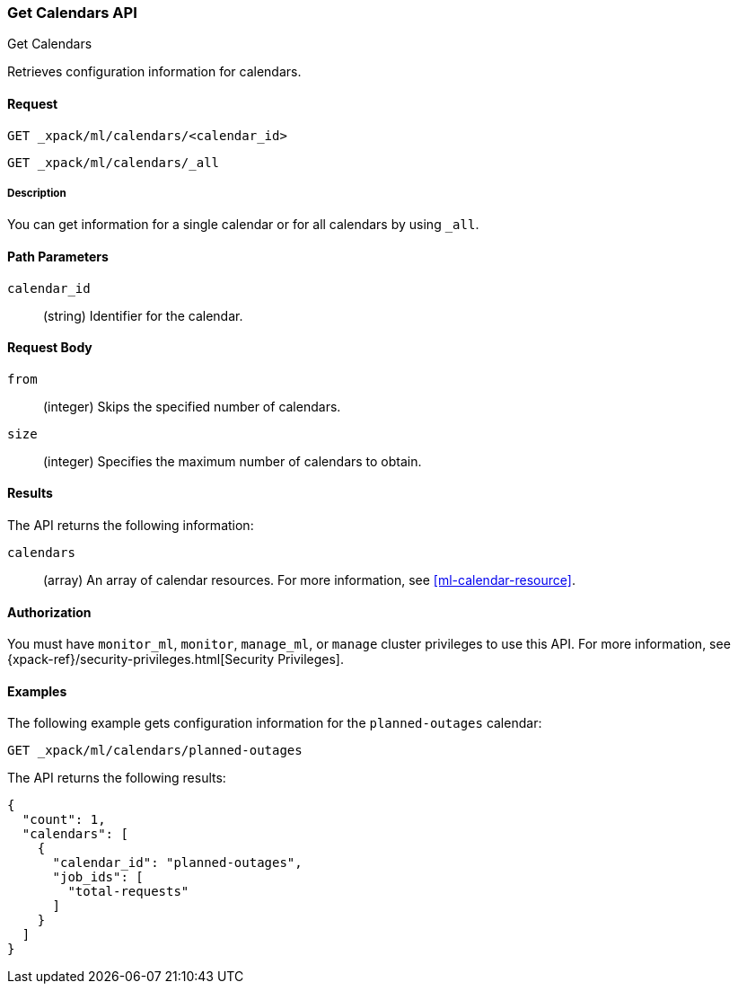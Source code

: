 [role="xpack"]
[[ml-get-calendar]]
=== Get Calendars API
++++
<titleabbrev>Get Calendars</titleabbrev>
++++

Retrieves configuration information for calendars.


==== Request

`GET _xpack/ml/calendars/<calendar_id>` +

`GET _xpack/ml/calendars/_all`


===== Description

You can get information for a single calendar or for all calendars by using
`_all`.


==== Path Parameters

`calendar_id`::
  (string) Identifier for the calendar.


==== Request Body

`from`:::
    (integer) Skips the specified number of calendars.

`size`:::
    (integer) Specifies the maximum number of calendars to obtain.


==== Results

The API returns the following information:

`calendars`::
  (array) An array of calendar resources.
  For more information, see <<ml-calendar-resource>>.


==== Authorization

You must have `monitor_ml`, `monitor`, `manage_ml`, or `manage` cluster
privileges to use this API. For more information, see
{xpack-ref}/security-privileges.html[Security Privileges].


==== Examples

The following example gets configuration information for the `planned-outages`
calendar:

[source,js]
--------------------------------------------------
GET _xpack/ml/calendars/planned-outages
--------------------------------------------------
// CONSOLE
// TEST[setup:calendar_outages_addjob]

The API returns the following results:
[source,js]
----
{
  "count": 1,
  "calendars": [
    {
      "calendar_id": "planned-outages",
      "job_ids": [
        "total-requests"
      ]
    }
  ]
}
----
//TESTRESPONSE
